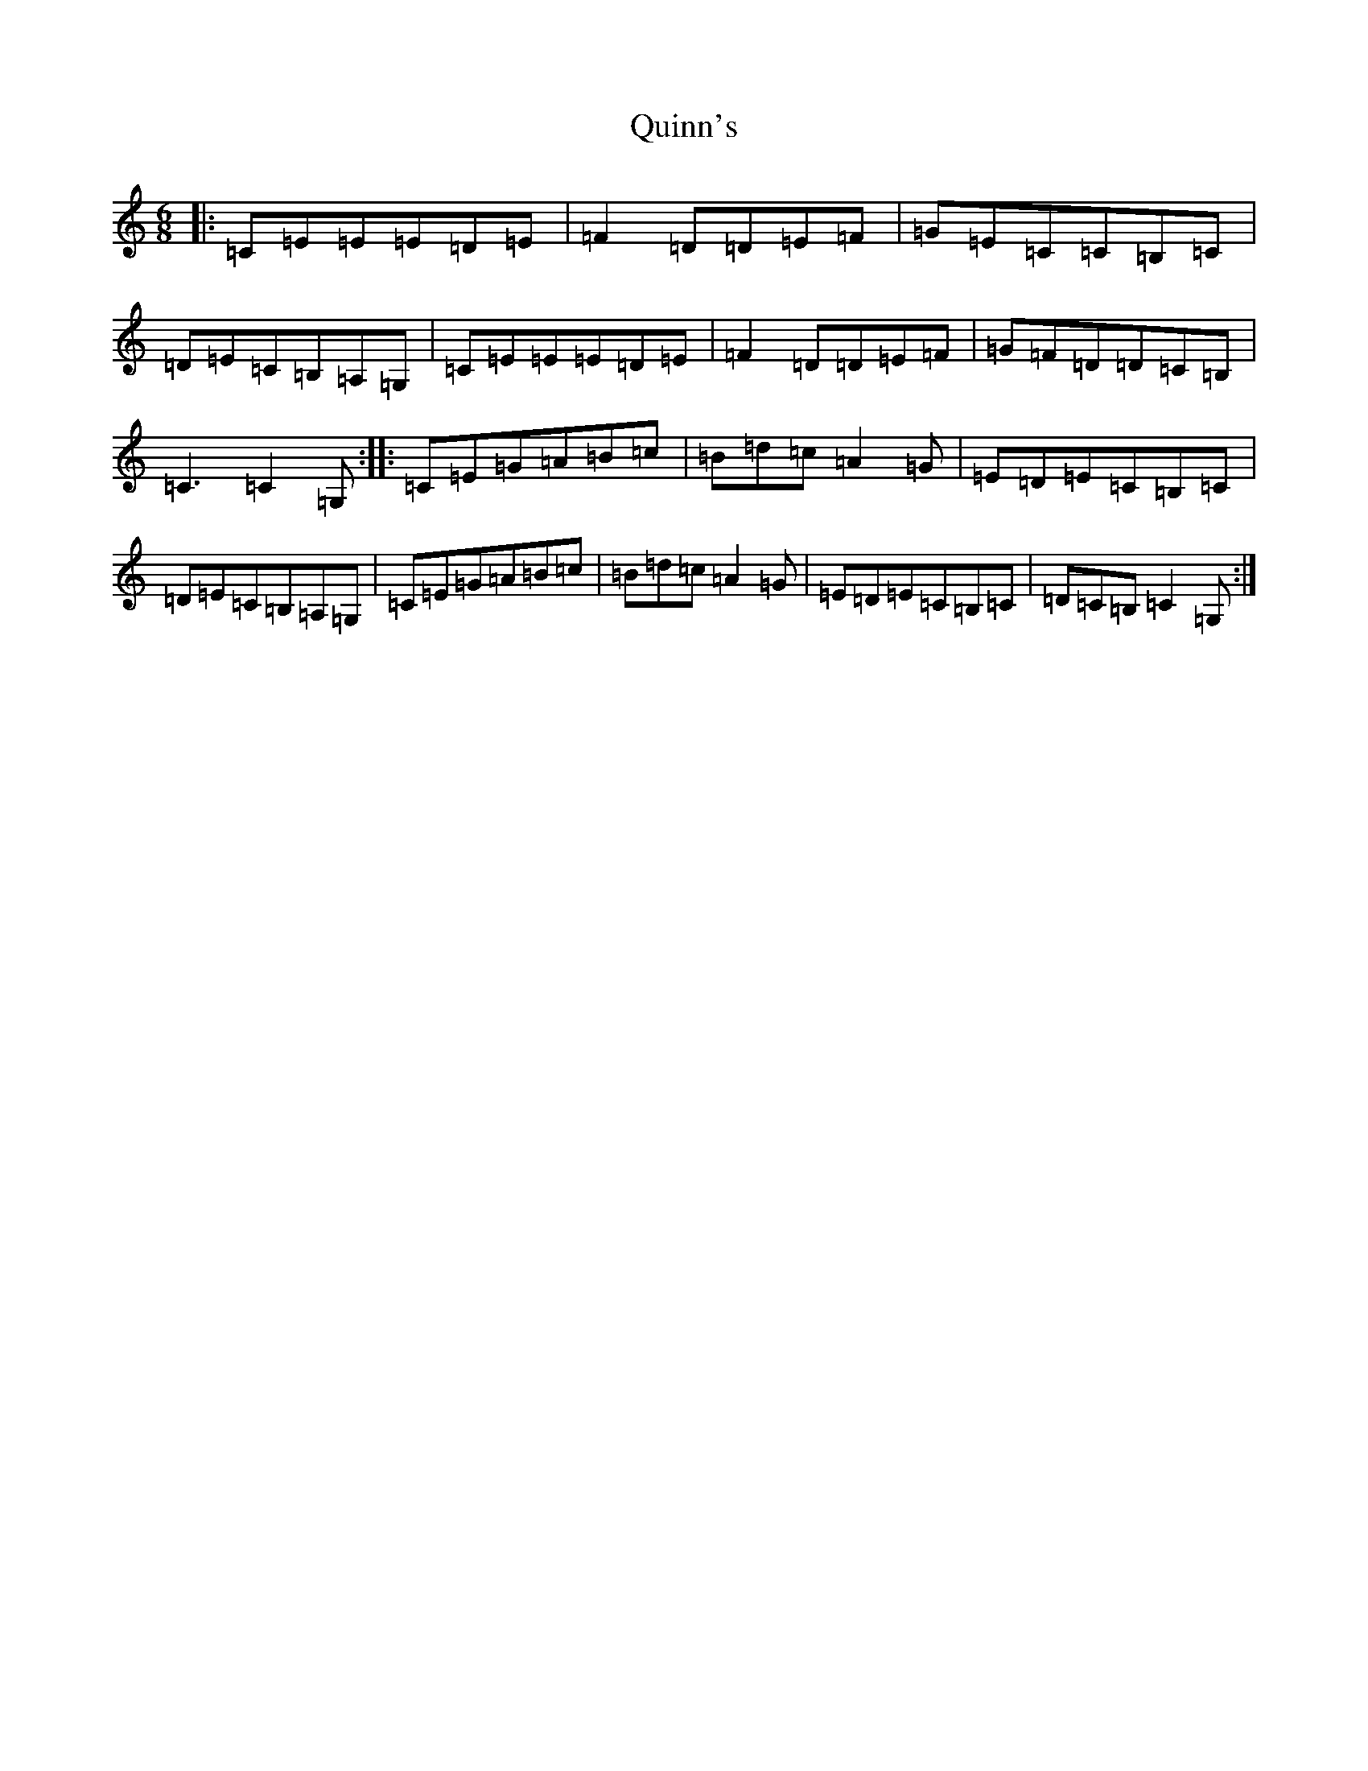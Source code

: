 X: 17619
T: Quinn's
S: https://thesession.org/tunes/11674#setting11674
Z: G Major
R: jig
M: 6/8
L: 1/8
K: C Major
|:=C=E=E=E=D=E|=F2=D=D=E=F|=G=E=C=C=B,=C|=D=E=C=B,=A,=G,|=C=E=E=E=D=E|=F2=D=D=E=F|=G=F=D=D=C=B,|=C3=C2=G,:||:=C=E=G=A=B=c|=B=d=c=A2=G|=E=D=E=C=B,=C|=D=E=C=B,=A,=G,|=C=E=G=A=B=c|=B=d=c=A2=G|=E=D=E=C=B,=C|=D=C=B,=C2=G,:|